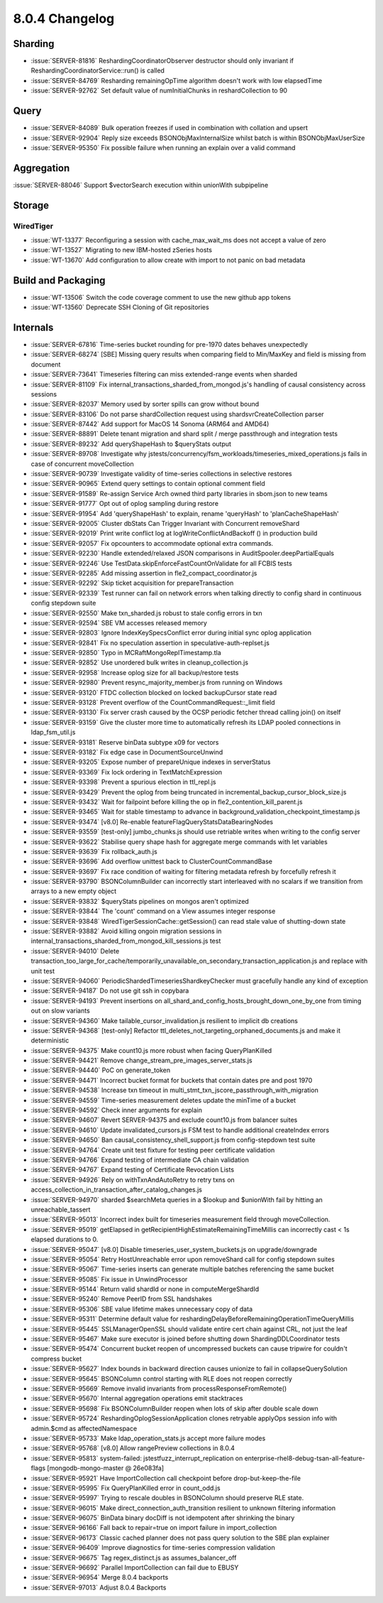 .. _8.0.4-changelog:

8.0.4 Changelog
---------------

Sharding
~~~~~~~~

- :issue:`SERVER-81816` ReshardingCoordinatorObserver destructor should
  only invariant if ReshardingCoordinatorService::run() is called
- :issue:`SERVER-84769` Resharding remainingOpTime algorithm doesn't
  work with low elapsedTime
- :issue:`SERVER-92762` Set default value of numInitialChunks in
  reshardCollection to 90

Query
~~~~~

- :issue:`SERVER-84089` Bulk operation freezes if used in combination
  with collation and upsert
- :issue:`SERVER-92904` Reply size exceeds BSONObjMaxInternalSize whilst
  batch is within BSONObjMaxUserSize
- :issue:`SERVER-95350` Fix possible failure when running an explain
  over a valid command

Aggregation
~~~~~~~~~~~

:issue:`SERVER-88046` Support $vectorSearch execution within unionWith
subpipeline

Storage
~~~~~~~


WiredTiger
``````````

- :issue:`WT-13377` Reconfiguring a session with cache_max_wait_ms does
  not accept a value of zero
- :issue:`WT-13527` Migrating to new IBM-hosted zSeries hosts
- :issue:`WT-13670` Add configuration to allow create with import to not
  panic on bad metadata

Build and Packaging
~~~~~~~~~~~~~~~~~~~

- :issue:`WT-13506` Switch the code coverage comment to use the new
  github app tokens
- :issue:`WT-13560` Deprecate SSH Cloning of Git repositories

Internals
~~~~~~~~~

- :issue:`SERVER-67816` Time-series bucket rounding for pre-1970 dates
  behaves unexpectedly
- :issue:`SERVER-68274` [SBE] Missing query results when comparing field
  to Min/MaxKey and field is missing from document
- :issue:`SERVER-73641` Timeseries filtering can miss extended-range
  events when sharded
- :issue:`SERVER-81109` Fix
  internal_transactions_sharded_from_mongod.js's handling of causal
  consistency across sessions
- :issue:`SERVER-82037` Memory used by sorter spills can grow without
  bound
- :issue:`SERVER-83106` Do not parse shardCollection request using
  shardsvrCreateCollection parser
- :issue:`SERVER-87442` Add support for MacOS 14 Sonoma (ARM64 and AMD64)
- :issue:`SERVER-88891` Delete tenant migration and shard split / merge
  passthrough and integration tests
- :issue:`SERVER-89232` Add queryShapeHash to $queryStats output
- :issue:`SERVER-89708` Investigate why
  jstests/concurrency/fsm_workloads/timeseries_mixed_operations.js fails
  in case of concurrent moveCollection
- :issue:`SERVER-90739` Investigate validity of time-series collections
  in selective restores
- :issue:`SERVER-90965` Extend query settings to contain optional
  comment field
- :issue:`SERVER-91589` Re-assign Service Arch owned third party
  libraries in sbom.json to new teams
- :issue:`SERVER-91777` Opt out of oplog sampling during restore
- :issue:`SERVER-91954` Add 'queryShapeHash' to explain, rename
  'queryHash' to 'planCacheShapeHash'
- :issue:`SERVER-92005` Cluster dbStats Can Trigger Invariant with
  Concurrent removeShard
- :issue:`SERVER-92019` Print write conflict log at
  logWriteConflictAndBackoff () in production build
- :issue:`SERVER-92057` Fix opcounters to accommodate optional extra
  commands.
- :issue:`SERVER-92230` Handle extended/relaxed JSON comparisons in
  AuditSpooler.deepPartialEquals
- :issue:`SERVER-92246` Use TestData.skipEnforceFastCountOnValidate for
  all FCBIS tests
- :issue:`SERVER-92285` Add missing assertion in
  fle2_compact_coordinator.js
- :issue:`SERVER-92292` Skip ticket acquisition for prepareTransaction
- :issue:`SERVER-92339` Test runner can fail on network errors when
  talking directly to config shard in continuous config stepdown suite
- :issue:`SERVER-92550` Make txn_sharded.js robust to stale config
  errors in txn
- :issue:`SERVER-92594` SBE VM accesses released memory
- :issue:`SERVER-92803` Ignore IndexKeySpecsConflict error during
  initial sync oplog application
- :issue:`SERVER-92841` Fix no speculation  assertion in
  speculative-auth-replset.js
- :issue:`SERVER-92850` Typo in MCRaftMongoReplTimestamp.tla
- :issue:`SERVER-92852` Use unordered bulk writes in
  cleanup_collection.js
- :issue:`SERVER-92958` Increase oplog size for all backup/restore tests
- :issue:`SERVER-92980` Prevent resync_majority_member.js from running
  on Windows
- :issue:`SERVER-93120` FTDC collection blocked on locked backupCursor
  state read
- :issue:`SERVER-93128` Prevent overflow of the
  CountCommandRequest::_limit field
- :issue:`SERVER-93130` Fix server crash caused by the OCSP periodic
  fetcher thread calling join() on itself
- :issue:`SERVER-93159` Give the cluster more time to automatically
  refresh its LDAP pooled connections in ldap_fsm_util.js
- :issue:`SERVER-93181` Reserve binData subtype x09 for vectors
- :issue:`SERVER-93182` Fix edge case in DocumentSourceUnwind
- :issue:`SERVER-93205` Expose number of prepareUnique indexes in
  serverStatus
- :issue:`SERVER-93369` Fix lock ordering in TextMatchExpression
- :issue:`SERVER-93398` Prevent a spurious election in ttl_repl.js
- :issue:`SERVER-93429` Prevent the oplog from being truncated in
  incremental_backup_cursor_block_size.js
- :issue:`SERVER-93432` Wait for failpoint before killing the op in
  fle2_contention_kill_parent.js
- :issue:`SERVER-93465` Wait for stable timestamp to advance in
  background_validation_checkpoint_timestamp.js
- :issue:`SERVER-93474` [v8.0] Re-enable
  featureFlagQueryStatsDataBearingNodes
- :issue:`SERVER-93559` [test-only] jumbo_chunks.js should use retriable
  writes when writing to the config server
- :issue:`SERVER-93622` Stabilise query shape hash for aggregate merge
  commands with let variables
- :issue:`SERVER-93639` Fix rollback_auth.js
- :issue:`SERVER-93696` Add overflow unittest back to
  ClusterCountCommandBase
- :issue:`SERVER-93697` Fix race condition of waiting for filtering
  metadata refresh by forcefully refresh it
- :issue:`SERVER-93790` BSONColumnBuilder can incorrectly start
  interleaved with no scalars if we transition from arrays to a new
  empty object
- :issue:`SERVER-93832` $queryStats pipelines on mongos aren't optimized
- :issue:`SERVER-93844` The 'count' command on a View assumes integer
  response
- :issue:`SERVER-93848` WiredTigerSessionCache::getSession() can read
  stale value of shutting-down state
  
  .. include:: /includes/WiredTigerSessionCache-update.rst

- :issue:`SERVER-93882` Avoid killing ongoin migration sessions in
  internal_transactions_sharded_from_mongod_kill_sessions.js test
- :issue:`SERVER-94010` Delete
  transaction_too_large_for_cache/temporarily_unavailable_on_secondary_transaction_application.js
  and replace with unit test
- :issue:`SERVER-94060` PeriodicShardedTimeseriesShardkeyChecker must
  gracefully handle any kind of exception
- :issue:`SERVER-94187` Do not use git ssh in copybara
- :issue:`SERVER-94193` Prevent insertions on
  all_shard_and_config_hosts_brought_down_one_by_one from timing out on
  slow variants
- :issue:`SERVER-94360` Make tailable_cursor_invalidation.js resilient
  to implicit db creations
- :issue:`SERVER-94368` [test-only] Refactor
  ttl_deletes_not_targeting_orphaned_documents.js and make it
  deterministic
- :issue:`SERVER-94375` Make count10.js more robust when facing
  QueryPlanKilled
- :issue:`SERVER-94421` Remove change_stream_pre_images_server_stats.js
- :issue:`SERVER-94440` PoC on generate_token
- :issue:`SERVER-94471` Incorrect bucket format for buckets that contain
  dates pre and post 1970
- :issue:`SERVER-94538` Increase txn timeout in
  multi_stmt_txn_jscore_passthrough_with_migration
- :issue:`SERVER-94559` Time-series measurement deletes update the
  minTime of a bucket
- :issue:`SERVER-94592` Check inner arguments for explain
- :issue:`SERVER-94607` Revert SERVER-94375 and exclude count10.js from
  balancer suites
- :issue:`SERVER-94610` Update invalidated_cursors.js FSM test to handle
  additional createIndex errors
- :issue:`SERVER-94650` Ban causal_consistency_shell_support.js from
  config-stepdown test suite
- :issue:`SERVER-94764` Create unit test fixture for testing peer
  certificate validation
- :issue:`SERVER-94766` Expand testing of intermediate CA chain
  validation
- :issue:`SERVER-94767` Expand testing of Certificate Revocation Lists
- :issue:`SERVER-94926` Rely on withTxnAndAutoRetry to retry txns on
  access_collection_in_transaction_after_catalog_changes.js
- :issue:`SERVER-94970` sharded $searchMeta queries in a $lookup and
  $unionWith fail by hitting an unreachable_tassert
- :issue:`SERVER-95013` Incorrect index built for timeseries measurement
  field through moveCollection.
- :issue:`SERVER-95019` getElapsed in
  getRecipientHighEstimateRemainingTimeMillis can incorrectly cast < 1s
  elapsed durations to 0.
- :issue:`SERVER-95047` [v8.0] Disable timeseries_user_system_buckets.js
  on upgrade/downgrade
- :issue:`SERVER-95054` Retry HostUnreachable error upon removeShard
  call for config stepdown suites
- :issue:`SERVER-95067` Time-series inserts can generate multiple
  batches referencing the same bucket
- :issue:`SERVER-95085` Fix issue in UnwindProcessor
- :issue:`SERVER-95144` Return valid shardId or none in
  computeMergeShardId
- :issue:`SERVER-95240` Remove PeerID from SSL handshakes
- :issue:`SERVER-95306` SBE value lifetime makes unnecessary copy of
  data
- :issue:`SERVER-95311` Determine default value for
  reshardingDelayBeforeRemainingOperationTimeQueryMillis
- :issue:`SERVER-95445` SSLManagerOpenSSL should validate entire cert
  chain against CRL, not just the leaf
- :issue:`SERVER-95467` Make sure executor is joined before shutting
  down ShardingDDLCoordinator tests
- :issue:`SERVER-95474` Concurrent bucket reopen of uncompressed buckets
  can cause tripwire for couldn't compress bucket
- :issue:`SERVER-95627` Index bounds in backward direction causes
  unionize to fail in collapseQuerySolution
- :issue:`SERVER-95645` BSONColumn control starting with RLE does not
  reopen correctly
- :issue:`SERVER-95669` Remove invalid invariants from
  processResponseFromRemote()
- :issue:`SERVER-95670` Internal aggregation operations emit stacktraces
- :issue:`SERVER-95698` Fix BSONColumnBuilder reopen when lots of skip
  after double scale down
- :issue:`SERVER-95724` ReshardingOplogSessionApplication clones
  retryable applyOps session info with admin.$cmd as affectedNamespace
- :issue:`SERVER-95733` Make ldap_operation_stats.js accept more failure
  modes
- :issue:`SERVER-95768` [v8.0] Allow rangePreview collections in 8.0.4
- :issue:`SERVER-95813` system-failed: jstestfuzz_interrupt_replication
  on enterprise-rhel8-debug-tsan-all-feature-flags [mongodb-mongo-master
  @ 26e083fa]
- :issue:`SERVER-95921` Have ImportCollection call checkpoint before
  drop-but-keep-the-file
- :issue:`SERVER-95995` Fix QueryPlanKilled error in count_odd.js
- :issue:`SERVER-95997` Trying to rescale doubles in BSONColumn should
  preserve RLE state.
- :issue:`SERVER-96015` Make direct_connection_auth_transition resilient
  to unknown filtering information
- :issue:`SERVER-96075` BinData binary docDiff is not idempotent after
  shrinking the binary
- :issue:`SERVER-96166` Fall back to repair=true on import failure in
  import_collection
- :issue:`SERVER-96173` Classic cached planner does not pass query
  solution to the SBE plan explainer
- :issue:`SERVER-96409` Improve diagnostics for time-series compression
  validation
- :issue:`SERVER-96675` Tag regex_distinct.js as assumes_balancer_off
- :issue:`SERVER-96692` Parallel ImportCollection can fail due to EBUSY
- :issue:`SERVER-96954` Merge 8.0.4 backports
- :issue:`SERVER-97013` Adjust 8.0.4 Backports

